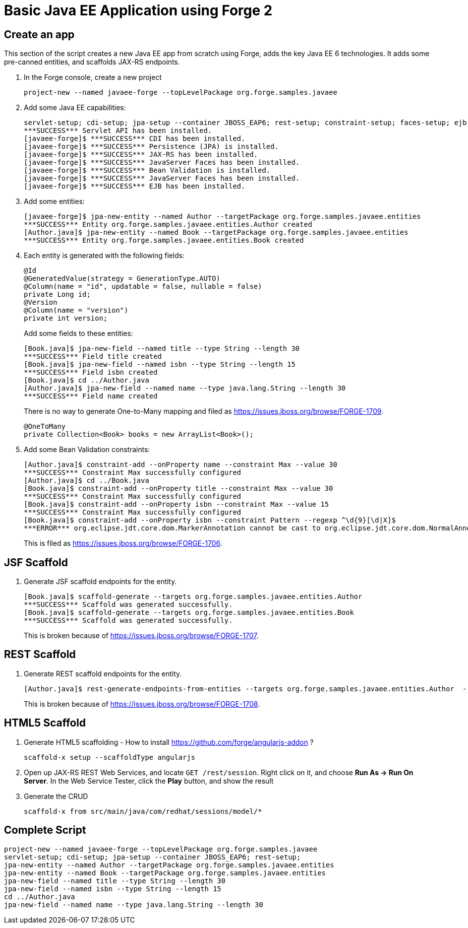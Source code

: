 Basic Java EE Application using Forge 2
=======================================

Create an app
-------------

This section of the script creates a new Java EE app from scratch using Forge, adds the key Java EE 6 technologies. It adds some pre-canned entities, and scaffolds JAX-RS endpoints.

1. In the Forge console, create a new project

    project-new --named javaee-forge --topLevelPackage org.forge.samples.javaee

2. Add some Java EE capabilities:

    servlet-setup; cdi-setup; jpa-setup --container JBOSS_EAP6; rest-setup; constraint-setup; faces-setup; ejb-setup
    ***SUCCESS*** Servlet API has been installed.
    [javaee-forge]$ ***SUCCESS*** CDI has been installed.
    [javaee-forge]$ ***SUCCESS*** Persistence (JPA) is installed.
    [javaee-forge]$ ***SUCCESS*** JAX-RS has been installed.
    [javaee-forge]$ ***SUCCESS*** JavaServer Faces has been installed.
    [javaee-forge]$ ***SUCCESS*** Bean Validation is installed.
    [javaee-forge]$ ***SUCCESS*** JavaServer Faces has been installed.
    [javaee-forge]$ ***SUCCESS*** EJB has been installed.

3. Add some entities:

    [javaee-forge]$ jpa-new-entity --named Author --targetPackage org.forge.samples.javaee.entities
    ***SUCCESS*** Entity org.forge.samples.javaee.entities.Author created
    [Author.java]$ jpa-new-entity --named Book --targetPackage org.forge.samples.javaee.entities
    ***SUCCESS*** Entity org.forge.samples.javaee.entities.Book created

4. Each entity is generated with the following fields:
+
[source,java]
----
@Id
@GeneratedValue(strategy = GenerationType.AUTO)
@Column(name = "id", updatable = false, nullable = false)
private Long id;
@Version
@Column(name = "version")
private int version;
----
+
Add some fields to these entities:

    [Book.java]$ jpa-new-field --named title --type String --length 30
    ***SUCCESS*** Field title created
    [Book.java]$ jpa-new-field --named isbn --type String --length 15
    ***SUCCESS*** Field isbn created
    [Book.java]$ cd ../Author.java
    [Author.java]$ jpa-new-field --named name --type java.lang.String --length 30
    ***SUCCESS*** Field name created
+
There is no way to generate One-to-Many mapping and filed as https://issues.jboss.org/browse/FORGE-1709.
+
   @OneToMany
   private Collection<Book> books = new ArrayList<Book>();

4. Add some Bean Validation constraints:

    [Author.java]$ constraint-add --onProperty name --constraint Max --value 30
    ***SUCCESS*** Constraint Max successfully configured
    [Author.java]$ cd ../Book.java
    [Book.java]$ constraint-add --onProperty title --constraint Max --value 30
    ***SUCCESS*** Constraint Max successfully configured
    [Book.java]$ constraint-add --onProperty isbn --constraint Max --value 15
    ***SUCCESS*** Constraint Max successfully configured
    [Book.java]$ constraint-add --onProperty isbn --constraint Pattern --regexp ^\d{9}[\d|X]$
    ***ERROR*** org.eclipse.jdt.core.dom.MarkerAnnotation cannot be cast to org.eclipse.jdt.core.dom.NormalAnnotation
+
This is filed as https://issues.jboss.org/browse/FORGE-1706.

JSF Scaffold
------------

5. Generate JSF scaffold endpoints for the entity.

    [Book.java]$ scaffold-generate --targets org.forge.samples.javaee.entities.Author
    ***SUCCESS*** Scaffold was generated successfully.
    [Book.java]$ scaffold-generate --targets org.forge.samples.javaee.entities.Book
    ***SUCCESS*** Scaffold was generated successfully.
+
This is broken because of https://issues.jboss.org/browse/FORGE-1707.

REST Scaffold
-------------

6. Generate REST scaffold endpoints for the entity.

    [Author.java]$ rest-generate-endpoints-from-entities --targets org.forge.samples.javaee.entities.Author  --packageName org.forge.samples.javaee.rest
+
This is broken because of https://issues.jboss.org/browse/FORGE-1708.

HTML5 Scaffold
--------------

1. Generate HTML5 scaffolding - How to install https://github.com/forge/angularjs-addon ?

    scaffold-x setup --scaffoldType angularjs

1. Open up JAX-RS REST Web Services, and locate `GET /rest/session`. Right click on it, and choose *Run As -> Run On Server*. In the Web Service Tester, click the *Play* button, and show the result

1. Generate the CRUD

    scaffold-x from src/main/java/com/redhat/sessions/model/*

Complete Script
---------------

[source,text]
----
project-new --named javaee-forge --topLevelPackage org.forge.samples.javaee
servlet-setup; cdi-setup; jpa-setup --container JBOSS_EAP6; rest-setup;
jpa-new-entity --named Author --targetPackage org.forge.samples.javaee.entities
jpa-new-entity --named Book --targetPackage org.forge.samples.javaee.entities
jpa-new-field --named title --type String --length 30
jpa-new-field --named isbn --type String --length 15
cd ../Author.java
jpa-new-field --named name --type java.lang.String --length 30
----
